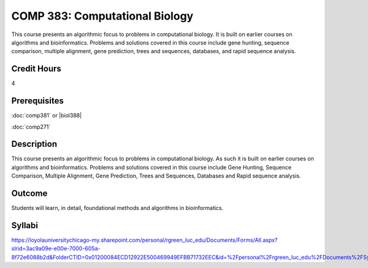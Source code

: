 .. index:: computational biology

COMP 383: Computational Biology
===============================

This course presents an algorithmic focus to problems in computational biology. It is built on earlier courses on algorithms and bioinformatics.   Problems and solutions covered in this course include gene hunting, sequence comparison, multiple alignment, gene prediction, trees and sequences, databases, and rapid sequence analysis.

Credit Hours
--------------------

4

Prerequisites
--------------------

:doc:`comp381` or |biol388|

:doc:`comp271`

Description
--------------------

This course presents an algorithmic focus to problems in computational
biology. As such it is built on earlier courses on algorithms and
bioinformatics. Problems and solutions covered in this course include
Gene Hunting, Sequence Comparison, Multiple Alignment, Gene Prediction,
Trees and Sequences, Databases and Rapid sequence analysis.

Outcome
------------

Students will learn, in detail, foundational methods and algorithms in bioinformatics.

Syllabi
-------------

https://loyolauniversitychicago-my.sharepoint.com/personal/rgreen_luc_edu/Documents/Forms/All.aspx?slrid=3ac9a09e-e00e-7000-605a-8f72e6088b2d&FolderCTID=0x01200084ECD12922E500469949EFBB71732EEC&id=%2Fpersonal%2Frgreen_luc_edu%2FDocuments%2FSyllabi%2FCOMP%20383
